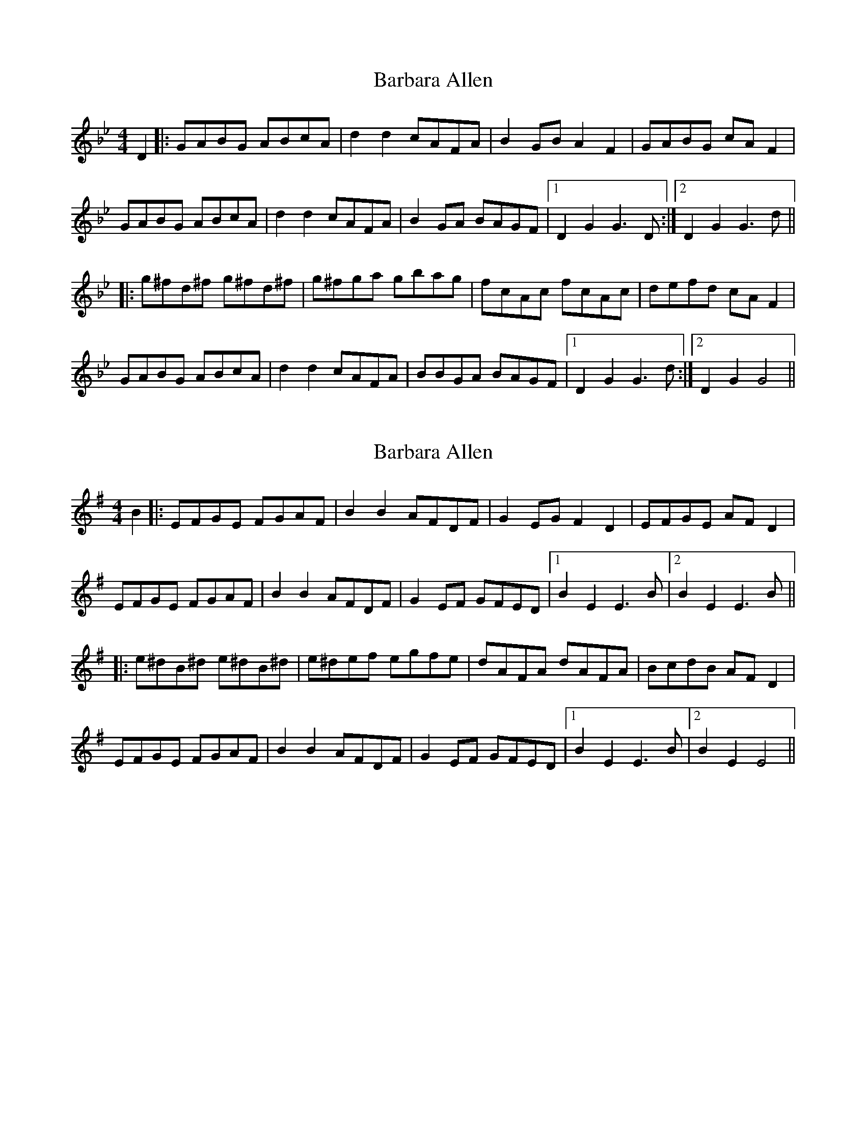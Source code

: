 X: 1
T: Barbara Allen
Z: Barry Pearce
S: https://thesession.org/tunes/9177#setting9177
R: hornpipe
M: 4/4
L: 1/8
K: Gmin
D2 |: GABG ABcA | d2d2 cAFA | B2GB A2F2 | GABG cAF2 |
GABG ABcA | d2d2 cAFA | B2GA BAGF |[1 D2G2 G3D :|2 D2G2 G3d ||
|: g^fd^f g^fd^f | g^fga gbag | fcAc fcAc | defd cAF2 |
GABG ABcA | d2d2 cAFA | BBGA BAGF |[1 D2G2 G3d :|2 D2G2 G4 ||
X: 2
T: Barbara Allen
Z: swisspiper
S: https://thesession.org/tunes/9177#setting19940
R: hornpipe
M: 4/4
L: 1/8
K: Emin
B2 |: EFGE FGAF | B2B2 AFDF | G2EG F2D2 | EFGE AFD2 |EFGE FGAF | B2B2 AFDF | G2EF GFED |[1 B2E2 E3B |2 B2 E2 E3B1 |||: e^dB^d e^dB^d | e^def egfe | dAFA dAFA | BcdB AFD2 |EFGE FGAF | B2B2 AFDF | G2 EF GFED |[1 B2E2 E3B |2 B2E2 E4 ||
X: 3
T: Barbara Allen
Z: Hugh Taylor
S: https://thesession.org/tunes/9177#setting19941
R: hornpipe
M: 4/4
L: 1/8
K: Gmin
D2|GABG ABcA|d2d2 cAFA|B2GB A2FA|GABG cAF2|!GABG ABcA|d2d2 cAFA|B2GA BAGF|D2G2G2:|!|:f2|gfdf gfdf|g^fga gbag|fcAB fcAB|defd cAF2|!GABG ABcA|d2d2 cAF2|B2GA BAGF|D2G2G2:|
